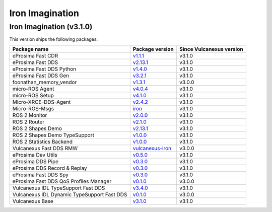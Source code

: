 .. _notes_iron_latest:

Iron Imagination
================

Iron Imagination (v3.1.0)
-------------------------

This version ships the following packages:

.. list-table::
    :header-rows: 1

    * - Package name
      - Package version
      - Since Vulcanexus version
    * - eProsima Fast CDR
      - `v1.1.1 <https://github.com/eProsima/Fast-CDR/releases/tag/v1.1.1>`__
      - v3.1.0
    * - eProsima Fast DDS
      - `v2.13.1 <https://fast-dds.docs.eprosima.com/en/latest/notes/notes.html#version-2-13-1>`__
      - v3.1.0
    * - eProsima Fast DDS Python
      - `v1.4.0 <https://github.com/eProsima/Fast-DDS-python/releases/tag/v1.4.0>`__
      - v3.1.0
    * - eProsima Fast DDS Gen
      - `v3.2.1 <https://github.com/eProsima/Fast-DDS-Gen/releases/tag/v3.2.1>`__
      - v3.1.0
    * - foonathan_memory_vendor
      - `v1.3.1 <https://github.com/eProsima/foonathan_memory_vendor/releases/tag/v1.3.1>`__
      - v3.0.0
    * - micro-ROS Agent
      - `v4.0.4 <https://github.com/micro-ROS/micro-ROS-Agent/blob/4.0.4/micro_ros_agent/CHANGELOG.rst#404-2024-01-29>`__
      - v3.1.0
    * - micro-ROS Setup
      - `v4.1.0 <https://github.com/micro-ROS/micro_ros_setup/blob/4.1.0/CHANGELOG.rst#410-2023-06-12>`__
      - v3.1.0
    * - Micro-XRCE-DDS-Agent
      - `v2.4.2 <https://micro-xrce-dds.docs.eprosima.com/en/latest/notes.html#version-2-4-2>`__
      - v3.1.0
    * - Micro-ROS-Msgs
      - `iron <https://github.com/micro-ROS/micro_ros_msgs/blob/iron/CHANGELOG.rst>`__
      - v3.1.0
    * - ROS 2 Monitor
      - `v2.0.0 <https://fast-dds-monitor.readthedocs.io/en/latest/rst/notes/notes.html#version-v2-0-0>`__
      - v3.1.0
    * - ROS 2 Router
      - `v2.1.0 <https://eprosima-dds-router.readthedocs.io/en/latest/rst/notes/notes.html#version-v2-1-0>`__
      - v3.1.0
    * - ROS 2 Shapes Demo
      - `v2.13.1 <https://eprosima-shapes-demo.readthedocs.io/en/latest/notes/notes.html#version-2-13-1>`__
      - v3.1.0
    * - ROS 2 Shapes Demo TypeSupport
      - `v1.0.0 <https://github.com/eProsima/ShapesDemo-TypeSupport/releases/tag/v1.0.0>`__
      - v3.1.0
    * - ROS 2 Statistics Backend
      - `v1.0.0 <https://fast-dds-statistics-backend.readthedocs.io/en/latest/rst/notes/notes.html#version-1-0-0>`__
      - v3.1.0
    * - Vulcanexus Fast DDS RMW
      - `vulcanexus-iron <https://github.com/eProsima/rmw_fastrtps/tree/vulcanexus-iron>`__
      - v3.0.0
    * - eProsima Dev Utils
      - `v0.5.0 <https://github.com/eProsima/dev-utils/releases/tag/v0.5.0>`__
      - v3.1.0
    * - eProsima DDS Pipe
      - `v0.3.0 <https://github.com/eProsima/DDS-Pipe/releases/tag/v0.2.0>`__
      - v3.1.0
    * - eProsima DDS Record & Replay
      - `v0.3.0 <https://dds-recorder.readthedocs.io/en/latest/rst/notes/notes.html#version-v0-3-0>`__
      - v3.1.0
    * - eProsima Fast DDS Spy
      - `v0.3.0 <https://fast-dds-spy.readthedocs.io/en/latest/rst/notes/notes.html#version-v0-3-0>`__
      - v3.1.0
    * - eProsima Fast DDS QoS Profiles Manager
      - `v0.1.0 <https://fast-dds-qos-profiles-manager.readthedocs.io/en/latest/rst/notes/notes.html#version-0-1-0>`__
      - v3.0.0
    * - Vulcanexus IDL TypeSupport Fast DDS
      - `v3.4.0 <https://github.com/ros2/rosidl_typesupport_fastrtps/tree/3.4.0>`__
      - v3.1.0
    * - Vulcanexus IDL Dynamic TypeSupport Fast DDS
      - `v0.1.0 <https://github.com/ros2/rosidl_dynamic_typesupport_fastrtps/blob/rolling/CHANGELOG.rst#010-2023-04-28>`__
      - v3.0.0
    * - Vulcanexus Base
      - `v3.1.0 <https://docs.vulcanexus.org/en/latest/rst/notes/iron/notes.html#iron-imagination-v3-1-0>`__
      - v3.1.0
